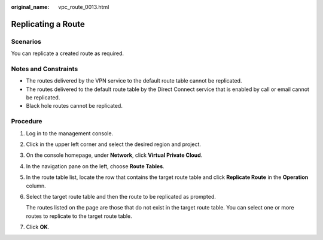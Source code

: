:original_name: vpc_route_0013.html

.. _vpc_route_0013:

Replicating a Route
===================

Scenarios
---------

You can replicate a created route as required.

Notes and Constraints
---------------------

-  The routes delivered by the VPN service to the default route table cannot be replicated.
-  The routes delivered to the default route table by the Direct Connect service that is enabled by call or email cannot be replicated.
-  Black hole routes cannot be replicated.

Procedure
---------

#. Log in to the management console.

#. Click |image1| in the upper left corner and select the desired region and project.

#. On the console homepage, under **Network**, click **Virtual Private Cloud**.

#. In the navigation pane on the left, choose **Route Tables**.

#. In the route table list, locate the row that contains the target route table and click **Replicate Route** in the **Operation** column.

#. Select the target route table and then the route to be replicated as prompted.

   The routes listed on the page are those that do not exist in the target route table. You can select one or more routes to replicate to the target route table.

#. Click **OK**.

.. |image1| image:: /_static/images/en-us_image_0141273034.png
